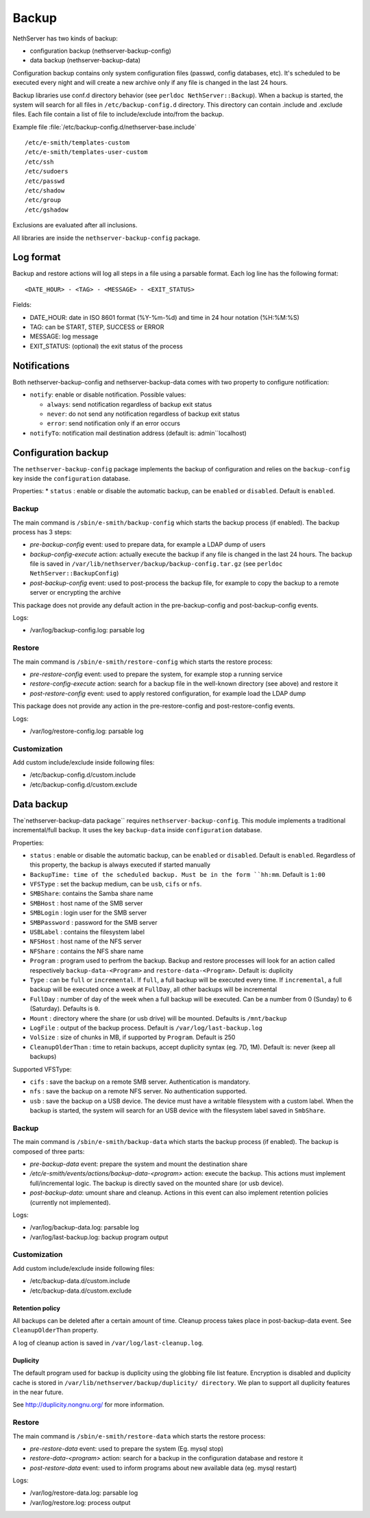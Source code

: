 ======
Backup
======

NethServer has two kinds of backup:

* configuration backup (nethserver-backup-config)
* data backup (nethserver-backup-data)

Configuration backup contains only system configuration files (passwd, config databases, etc).
It's scheduled to be executed every night and will create a new archive only if any file is changed in the last 24 hours. 


Backup libraries use conf.d directory behavior (see ``perldoc NethServer::Backup``).
When a backup is started, the system will search for all files in ``/etc/backup-config.d`` directory. 
This directory can contain .include and .exclude files. Each file contain a list of file to include/exclude into/from the backup.

Example file :file:`/etc/backup-config.d/nethserver-base.include` ::

  /etc/e-smith/templates-custom
  /etc/e-smith/templates-user-custom
  /etc/ssh
  /etc/sudoers
  /etc/passwd
  /etc/shadow
  /etc/group
  /etc/gshadow

Exclusions are evaluated after all inclusions.

All libraries are inside the ``nethserver-backup-config`` package.

Log format
==========

Backup and restore actions will log all steps in a file using a parsable format. Each log line has the following format: ::

 <DATE_HOUR> - <TAG> - <MESSAGE> - <EXIT_STATUS>

Fields:

* DATE_HOUR: date in ISO 8601 format (%Y-%m-%d) and time in 24 hour notation (%H:%M:%S)
* TAG: can be START, STEP, SUCCESS or ERROR
* MESSAGE: log message
* EXIT_STATUS: (optional) the exit status of the process


Notifications
=============

Both nethserver-backup-config and nethserver-backup-data comes with two property to configure notification:

* ``notify``: enable or disable notification. Possible values:

  * ``always``: send notification regardless of backup exit status
  * ``never``: do not send any notification regardless of backup exit status
  * ``error``: send notification only if an error occurs

* ``notifyTo``: notification mail destination address (default is: admin``localhost)

Configuration backup
====================

The ``nethserver-backup-config`` package implements the backup of configuration and relies on the ``backup-config`` key inside the ``configuration`` database.

Properties:
* ``status`` : enable or disable the automatic backup, can be ``enabled`` or ``disabled``. Default is ``enabled``.

Backup
------

The main command is ``/sbin/e-smith/backup-config`` which starts the backup process (if enabled). The backup process has 3 steps:

* *pre-backup-config* event: used to prepare data, for example a LDAP dump of users
* *backup-config-execute* action: actually execute the backup if any file is changed in the last 24 hours. The backup file is saved in ``/var/lib/nethserver/backup/backup-config.tar.gz`` (see ``perldoc NethServer::BackupConfig``) 
* *post-backup-config* event: used to post-process the backup file, for example to copy the backup to a remote server or encrypting the archive

This package does not provide any default action in the pre-backup-config and post-backup-config events.

Logs:

* /var/log/backup-config.log: parsable log

Restore
-------

The main command is ``/sbin/e-smith/restore-config`` which starts the restore process:

* *pre-restore-config* event: used to prepare the system, for example stop a running service
* *restore-config-execute* action: search for a backup file in the well-known directory (see above) and restore it
* *post-restore-config* event: used to apply restored configuration, for example load the LDAP dump

This package does not provide any action in the pre-restore-config and post-restore-config events.

Logs:

* /var/log/restore-config.log: parsable log

Customization
-------------

Add custom include/exclude inside following files:

* /etc/backup-config.d/custom.include
* /etc/backup-config.d/custom.exclude

Data backup
===========

The`nethserver-backup-data package`` requires ``nethserver-backup-config``. This module implements a traditional incremental/full backup. It uses the key ``backup-data`` inside ``configuration`` database.

Properties:

* ``status`` : enable or disable the automatic backup, can be ``enabled`` or ``disabled``. Default is ``enabled``. Regardless of this property, the backup is always executed if started manually
* ``BackupTime: time of the scheduled backup. Must be in the form ``hh:mm``. Default is ``1:00``
* ``VFSType`` : set the backup medium, can be ``usb``, ``cifs`` or ``nfs``.
* ``SMBShare``: contains the Samba share name
* ``SMBHost`` : host name of the SMB server
* ``SMBLogin`` : login user for the SMB server
* ``SMBPassword`` : password for the SMB server
* ``USBLabel`` : contains the filesystem label 
* ``NFSHost`` : host name of the NFS server
* ``NFShare`` : contains the NFS share name
* ``Program`` : program used to perfrom the backup. Backup and restore processes will look for an action called respectively  ``backup-data-<Program>`` and ``restore-data-<Program>``. Default is: duplicity
* ``Type`` : can be ``full`` or ``incremental``. If ``full``, a full backup will be executed every time. If ``incremental``, a full backup will be executed once a week at ``FullDay``, all other backups will be incremental
* ``FullDay`` : number of day of the week when a full backup will be executed. Can be a number from 0 (Sunday) to 6 (Saturday). Defaults is ``0``.
* ``Mount`` : directory where the share (or usb drive) will be mounted. Defaults is ``/mnt/backup``
* ``LogFile`` : output of the backup process. Default is ``/var/log/last-backup.log``
* ``VolSize`` : size of chunks in MB, if supported by ``Program``. Default is 250
* ``CleanupOlderThan`` : time to retain backups, accept duplicity syntax (eg. 7D, 1M). Default is: never (keep all backups)

Supported VFSType:

* ``cifs`` : save the backup on a remote SMB server. Authentication is mandatory.
* ``nfs`` : save the backup on a remote NFS server. No authentication supported.
* ``usb`` : save the backup on a USB device. The device must have a writable filesystem with a custom label. 
  When the backup is started, the system will search for an USB device with the filesystem label saved in ``SmbShare``.

Backup
------

The main command is ``/sbin/e-smith/backup-data`` which starts the backup process (if enabled). The backup is composed of three parts:

* *pre-backup-data* event: prepare the system and mount the destination share
* */etc/e-smith/events/actions/backup-data-<program>* action: execute the backup. This actions must implement full/incremental logic. The backup is directly saved on the mounted share (or usb device).
* *post-backup-data*: umount share and cleanup. Actions in this event can also implement retention policies (currently not implemented).

Logs:

* /var/log/backup-data.log: parsable log
* /var/log/last-backup.log: backup program output

Customization
-------------

Add custom include/exclude inside following files:

* /etc/backup-data.d/custom.include
* /etc/backup-data.d/custom.exclude

Retention policy
~~~~~~~~~~~~~~~~

All backups can be deleted after a certain amount of time. Cleanup process takes place in post-backup-data event.
See ``CleanupOlderThan`` property.

A log of cleanup action is saved in ``/var/log/last-cleanup.log``.

Duplicity
~~~~~~~~~

The default program used for backup is duplicity using the globbing file list feature. Encryption is disabled and duplicity cache is stored in ``/var/lib/nethserver/backup/duplicity/ directory``.
We plan to support all duplicity features in the near future.

See http://duplicity.nongnu.org/ for more information.

Restore
-------

The main command is ``/sbin/e-smith/restore-data`` which starts the restore process:

* *pre-restore-data* event: used to prepare the system (Eg. mysql stop)
* *restore-data-<program>* action: search for a backup in the configuration database and restore it
* *post-restore-data* event: used to inform programs about new available data (eg. mysql restart)

Logs:

* /var/log/restore-data.log: parsable log
* /var/log/restore.log: process output
